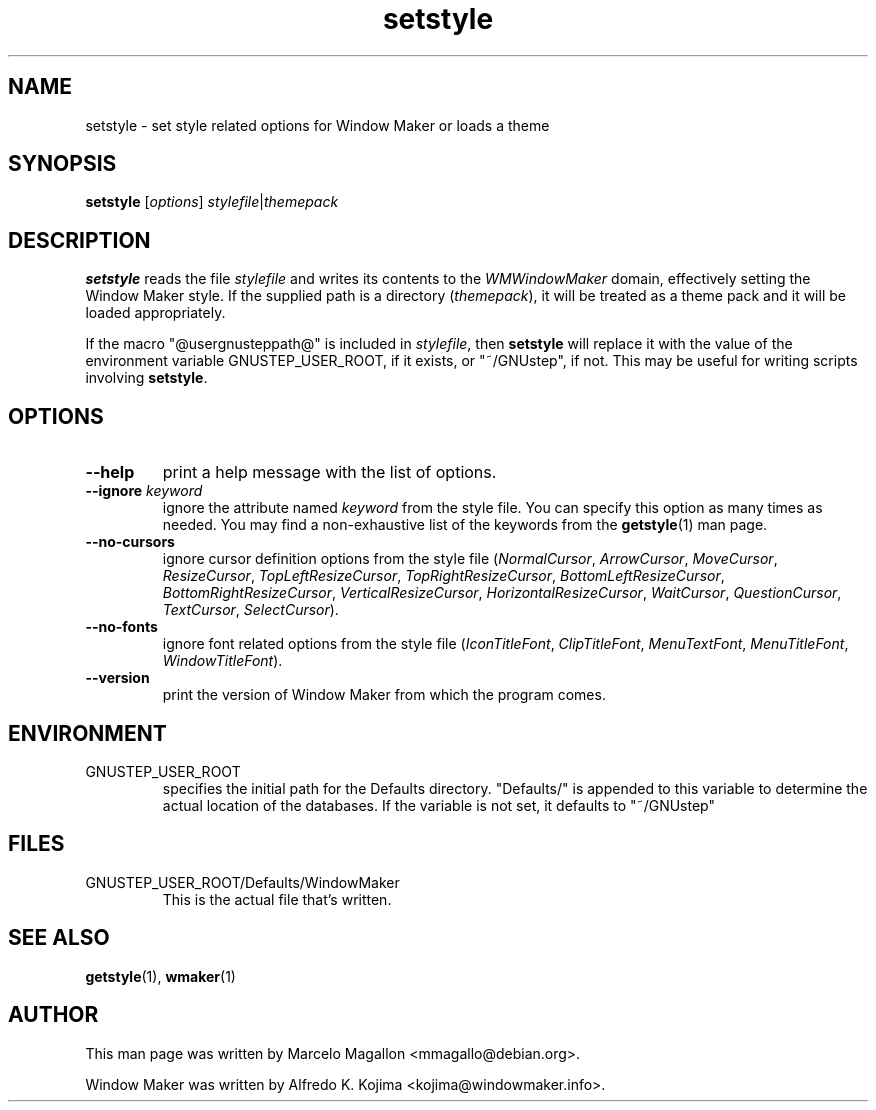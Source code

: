 .\" Hey, Emacs!  This is an -*- nroff -*- source file.
.TH setstyle 1 "August 2017"
.SH NAME
setstyle \- set style related options for Window Maker or loads a theme
.SH SYNOPSIS
.B setstyle
.RI [ options ]
.IR stylefile | themepack
.SH DESCRIPTION
.B setstyle
reads the file
.I stylefile
and writes its contents to the
.I WMWindowMaker
domain, effectively setting the Window Maker style.
If the supplied path is a directory
.RI ( themepack ),
it will be treated as a theme pack and it will be loaded appropriately.

If the macro "@usergnusteppath@" is included in
.IR  stylefile ,
then
.B setstyle
will replace it with the value of the environment variable GNUSTEP_USER_ROOT,
if it exists, or "~/GNUstep", if not.  This may be useful for writing scripts
involving
.BR setstyle .
.SH OPTIONS
.TP
.B \-\-help
print a help message with the list of options.
.TP
.BR \-\-ignore " \fIkeyword\fP"
ignore the attribute named \fIkeyword\fP from the style file.
You can specify this option as many times as needed.
You may find a non-exhaustive list of the keywords from the
.BR getstyle (1)
man page.
.TP
.B \-\-no\-cursors
ignore cursor definition options from the style file
.RI ( NormalCursor ", " ArrowCursor ", " MoveCursor ", " ResizeCursor ,
.IR TopLeftResizeCursor ", " TopRightResizeCursor ", " BottomLeftResizeCursor ,
.IR BottomRightResizeCursor ", " VerticalResizeCursor ", " HorizontalResizeCursor ,
.IR WaitCursor ", " QuestionCursor ", " TextCursor ", " SelectCursor ).
.TP
.B \-\-no\-fonts
ignore font related options from the style file
.RI ( IconTitleFont ", " ClipTitleFont ", " MenuTextFont ,
.IR MenuTitleFont ", " WindowTitleFont ).
.TP
.B \-\-version
print the version of Window Maker from which the program comes.
.SH ENVIRONMENT
.IP GNUSTEP_USER_ROOT
specifies the initial path for the Defaults directory. "Defaults/" is
appended to this variable to determine the actual location of the
databases. If the variable is not set, it defaults to "~/GNUstep"
.SH FILES
.IP GNUSTEP_USER_ROOT/Defaults/WindowMaker
This is the actual file that's written.
.SH SEE ALSO
.BR getstyle (1),
.BR wmaker (1)
.SH AUTHOR
This man page was written by Marcelo Magallon <mmagallo@debian.org>.
.PP
Window Maker was written by Alfredo K. Kojima <kojima@windowmaker.info>.

